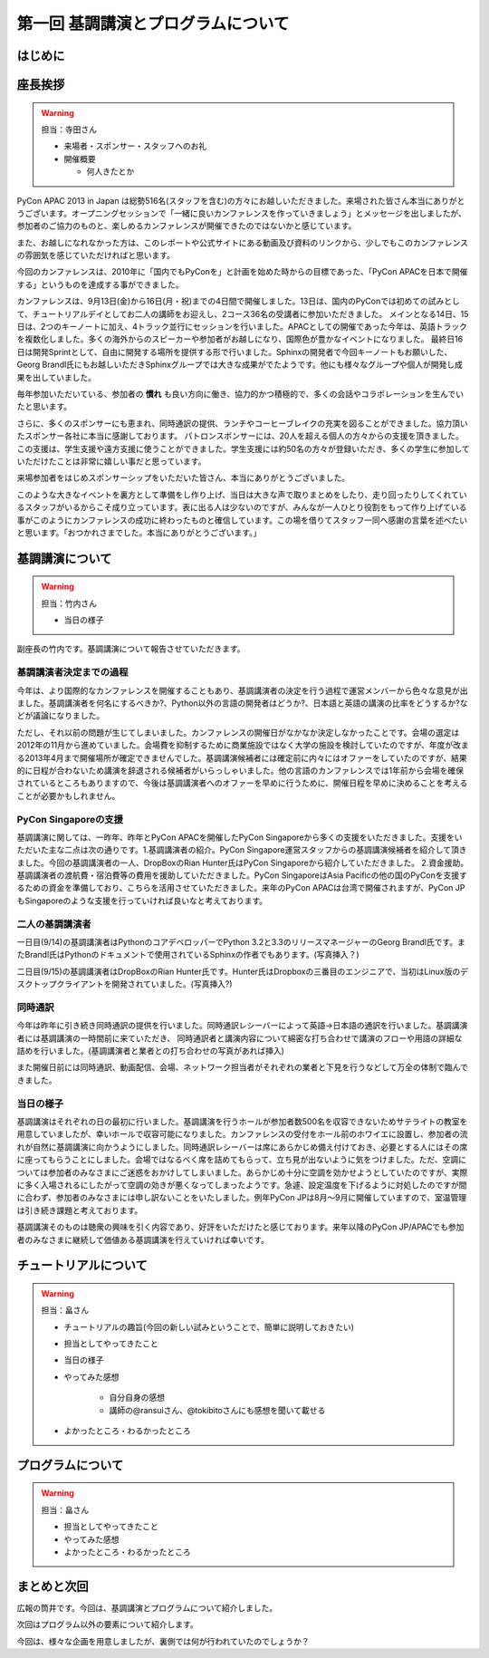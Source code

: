 ==========================================
 第一回 基調講演とプログラムについて
==========================================

はじめに
========

座長挨拶
========

.. warning::

   担当：寺田さん

   - 来場者・スポンサー・スタッフへのお礼
   - 開催概要

     - 何人きたとか


PyCon APAC 2013 in Japan は総勢516名(スタッフを含む)の方々にお越しいただきました。来場された皆さん本当にありがとうございます。オープニングセッションで「一緒に良いカンファレンスを作っていきましょう」とメッセージを出しましたが、参加者のご協力のものと、楽しめるカンファレンスが開催できたのではないかと感じています。

また、お越しになれなかった方は、このレポートや公式サイトにある動画及び資料のリンクから、少しでもこのカンファレンスの雰囲気を感じていただければと思います。

今回のカンファレンスは、2010年に「国内でもPyConを」と計画を始めた時からの目標であった、「PyCon APACを日本で開催する」というものを達成する事ができました。


カンファレンスは、9月13日(金)から16日(月・祝)までの4日間で開催しました。13日は、国内のPyConでは初めての試みとして、チュートリアルデイとしてお二人の講師をお迎えし、2コース36名の受講者に参加いただきました。
メインとなる14日、15日は、2つのキーノートに加え、4トラック並行にセッションを行いました。APACとしての開催であった今年は、英語トラックを複数化しました。多くの海外からのスピーカーや参加者がお越しになり、国際色が豊かなイベントになりました。
最終日16日は開発Sprintとして、自由に開発する場所を提供する形で行いました。Sphinxの開発者で今回キーノートもお願いした、Georg Brandl氏にもお越しいただきSphinxグループでは大きな成果がでたようです。他にも様々なグループや個人が開発し成果を出していました。

毎年参加いただいている、参加者の **慣れ** も良い方向に働き、協力的かつ積極的で、多くの会話やコラボレーションを生んでいたと思います。

さらに、多くのスポンサーにも恵まれ、同時通訳の提供、ランチやコーヒーブレイクの充実を図ることができました。協力頂いたスポンサー各社に本当に感謝しております。
パトロンスポンサーには、20人を超える個人の方々からの支援を頂きました。この支援は、学生支援や遠方支援に使うことができました。学生支援には約50名の方々が登録いただき、多くの学生に参加していただけたことは非常に嬉しい事だと思っています。

来場参加者をはじめスポンサーシップをいただいた皆さん、本当にありがとうございました。

このような大きなイベントを裏方として準備をし作り上げ、当日は大きな声で取りまとめをしたり、走り回ったりしてくれているスタッフがいるからこそ成り立っています。表に出る人は少ないのですが、みんなが一人ひとり役割をもって作り上げている事がこのようにカンファレンスの成功に終わったものと確信しています。この場を借りてスタッフ一同へ感謝の言葉を述べたいと思います。「おつかれさまでした。本当にありがとうございます。」



基調講演について
==================

.. warning::

    担当：竹内さん

    * 当日の様子


副座長の竹内です。基調講演について報告させていただきます。

基調講演者決定までの過程
------------------------

今年は、より国際的なカンファレンスを開催することもあり、基調講演者の決定を行う過程で運営メンバーから色々な意見が出ました。基調講演者を何名にするべきか?、Python以外の言語の開発者はどうか?、日本語と英語の講演の比率をどうするか?などが議論になりました。

ただし、それ以前の問題が生じてしまいました。カンファレンスの開催日がなかなか決定しなかったことです。会場の選定は2012年の11月から進めていました。会場費を抑制するために商業施設ではなく大学の施設を検討していたのですが、年度が改まる2013年4月まで開催場所が確定できませんでした。基調講演候補者には確定前に内々にはオファーをしていたのですが、結果的に日程が合わないため講演を辞退される候補者がいらっしゃいました。他の言語のカンファレンスでは1年前から会場を確保されているところもありますので、今後は基調講演者へのオファーを早めに行うために、開催日程を早めに決めることを考えることが必要かもしれません。

PyCon Singaporeの支援
---------------------

基調講演に関しては、一昨年、昨年とPyCon APACを開催したPyCon Singaporeから多くの支援をいただきました。支援をいただいた主な二点は次の通りです。1.基調講演者の紹介。PyCon Singapore運営スタッフからの基調講演候補者を紹介して頂きました。今回の基調講演者の一人、DropBoxのRian Hunter氏はPyCon Singaporeから紹介していただきました。 2.資金援助。基調講演者の渡航費・宿泊費等の費用を援助していただきました。PyCon SingaporeはAsia Pacificの他の国のPyConを支援するための資金を準備しており、こちらを活用させていただきました。来年のPyCon APACは台湾で開催されますが、PyCon JPもSingaporeのような支援を行っていければ良いなと考えております。

二人の基調講演者
----------------

一日目(9/14)の基調講演者はPythonのコアデベロッパーでPython 3.2と3.3のリリースマネージャーのGeorg Brandl氏です。またBrandl氏はPythonのドキュメントで使用されているSphinxの作者でもあります。(写真挿入？)

二日目(9/15)の基調講演者はDropBoxのRian Hunter氏です。Hunter氏はDropboxの三番目のエンジニアで、当初はLinux版のデスクトップクライアントを開発されていました。(写真挿入?)


同時通訳
--------

今年は昨年に引き続き同時通訳の提供を行いました。同時通訳レシーバーによって英語→日本語の通訳を行いました。基調講演者には基調講演の一時間前に来ていただき、
同時通訳者と講演内容について綿密な打ち合わせで講演のフローや用語の詳細な詰めを行いました。(基調講演者と業者との打ち合わせの写真があれば挿入)

また開催日前には同時通訳、動画配信、会場、ネットワーク担当者がそれぞれの業者と下見を行うなどして万全の体制で臨んできました。


当日の様子
----------

基調講演はそれぞれの日の最初に行いました。基調講演を行うホールが参加者数500名を収容できないためサテライトの教室を用意していましたが、幸いホールで収容可能になりました。カンファレンスの受付をホール前のホワイエに設置し、参加者の流れが自然に基調講演に向かうようにしました。同時通訳レシーバーは席にあらかじめ備え付けておき、必要とする人にはその席に座ってもらうことにしました。会場ではなるべく席を詰めてもらって、立ち見が出ないように気をつけました。ただ、空調については参加者のみなさまにご迷惑をおかけしてしまいました。あらかじめ十分に空調を効かせようとしていたのですが、実際に多く入場されるにしたがって空調の効きが悪くなってしまったようです。急遽、設定温度を下げるように対処したのですが間に合わず、参加者のみなさまには申し訳ないことをいたしました。例年PyCon JPは8月〜9月に開催していますので、室温管理は引き続き課題と考えております。

基調講演そのものは聴衆の興味を引く内容であり、好評をいただけたと感じております。来年以降のPyCon JP/APACでも参加者のみなさまに継続して価値ある基調講演を行えていければ幸いです。

チュートリアルについて
======================

.. warning::

    担当：畠さん

    * チュートリアルの趣旨(今回の新しい試みということで、簡単に説明しておきたい)
    * 担当としてやってきたこと
    * 当日の様子
    * やってみた感想

        * 自分自身の感想
        * 講師の@ransuiさん、@tokibitoさんにも感想を聞いて載せる

    * よかったところ・わるかったところ

プログラムについて
==================

.. warning::

    担当：畠さん

    * 担当としてやってきたこと
    * やってみた感想
    * よかったところ・わるかったところ

まとめと次回
============

広報の筒井です。今回は、基調講演とプログラムについて紹介しました。

次回はプログラム以外の要素について紹介します。

今回は、様々な企画を用意しましたが、裏側では何が行われていたのでしょうか？

